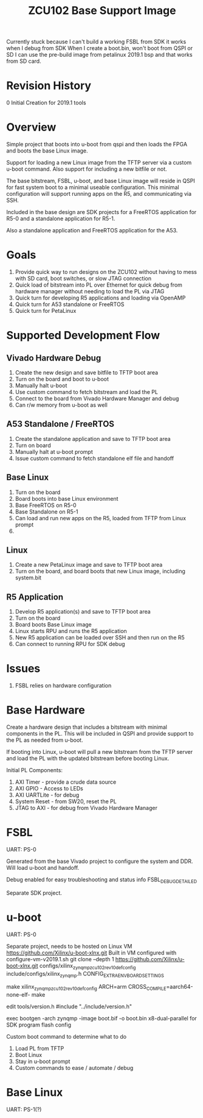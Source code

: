 #+TITLE: ZCU102 Base Support Image

Currently stuck because I can't build a working FSBL from SDK
it works when I debug from SDK
When I create a boot.bin, won't boot from QSPI or SD
I can use the pre-build image from petalinux 2019.1 bsp and that works
from SD card.


* Revision History

0 Initial Creation for 2019.1 tools

* Overview

Simple project that boots into u-boot from qspi and then loads the
FPGA and boots the base Linux image.

Support for loading a new Linux image from the TFTP server via a
custom u-boot command. Also support for including a new bitfile or
not.

The base bitstream, FSBL, u-boot, and base Linux image will reside in
QSPI for fast system boot to a minimal useable configuration. This
minimal configuration will support running apps on the R5, and
communicating via SSH.

Included in the base design are SDK projects for a FreeRTOS
application for R5-0 and a standalone application for R5-1.

Also a standalone application and FreeRTOS application for the A53.

* Goals

1. Provide quick way to run designs on the ZCU102 without having to
   mess with SD card, boot switches, or slow JTAG connection
2. Quick load of bitstream into PL over Ethernet for quick debug from
   hardware manager without needing to load the PL via JTAG
3. Quick turn for developing R5 applications and loading via OpenAMP
4. Quick turn for A53 standalone or FreeRTOS
5. Quick turn for PetaLinux

* Supported Development Flow

** Vivado Hardware Debug

1. Create the new design and save bitfile to TFTP boot area
2. Turn on the board and boot to u-boot
3. Manually halt u-boot
4. Use custom command to fetch bitstream and load the PL
5. Connect to the board from Vivado Hardware Manager and debug
6. Can r/w memory from u-boot as well

** A53 Standalone / FreeRTOS

1. Create the standalone application and save to TFTP boot area
2. Turn on board
3. Manually halt at u-boot prompt
4. Issue custom command to fetch standalone elf file and handoff

** Base Linux

1. Turn on the board
2. Board boots into base Linux environment
3. Base FreeRTOS on R5-0
4. Base Standalone on R5-1
5. Can load and run new apps on the R5, loaded from TFTP from Linux
   prompt
6.

** Linux

1. Create a new PetaLinux image and save to TFTP boot area
2. Turn on the board, and board boots that new Linux image, including
   system.bit

** R5 Application

1. Develop R5 application(s) and save to TFTP boot area
2. Turn on the board
3. Board boots Base Linux image
4. Linux starts RPU and runs the R5 application
5. New R5 application can be loaded over SSH and then run on the R5
6. Can connect to running RPU for SDK debug

* Issues

1. FSBL relies on hardware configuration

* Base Hardware

Create a hardware design that includes a bitstream with minimal
components in the PL. This will be included in QSPI and provide
support to the PL as needed from u-boot.

If booting into Linux, u-boot will pull a new bitstream from the TFTP
server and load the PL with the updated bitstream before booting Linux.

Initial PL Components:

1. AXI Timer - provide a crude data source
2. AXI GPIO  - Access to LEDs
3. AXI UARTLite - for debug
4. System Reset - from SW20, reset the PL
5. JTAG to AXI  - for debug from Vivado Hardware Manager

* FSBL

UART: PS-0

Generated from the base Vivado project to configure the system and
DDR. Will load u-boot and handoff.

Debug enabled for easy troubleshooting and status info
FSBL_DEBUG_DETAILED

Separate SDK project.

* u-boot

UART: PS-0

Separate project, needs to be hosted on Linux VM
https://github.com/Xilinx/u-boot-xlnx.git
Built in VM configured with configure-vm-v2019.1.sh
git clone --depth 1 https://github.com/Xilinx/u-boot-xlnx.git
configs/xilinx_zynqmp_zcu102_rev1_0_defconfig
include/configs/xilinx_zynqmp.h CONFIG_EXTRA_ENV_BOARD_SETTINGS

make xilinx_zynqmp_zcu102_rev1_0_defconfig
ARCH=arm CROSS_COMPILE=aarch64-none-elf- make

edit tools/version.h
#include "../include/version.h"

exec bootgen -arch zynqmp -image boot.bif -o boot.bin
x8-dual-parallel for SDK program flash config


Custom boot command to determine what to do

1. Load PL from TFTP
2. Boot Linux
3. Stay in u-boot prompt
4. Custom commands to ease / automate / debug

* Base Linux

UART: PS-1(?)
